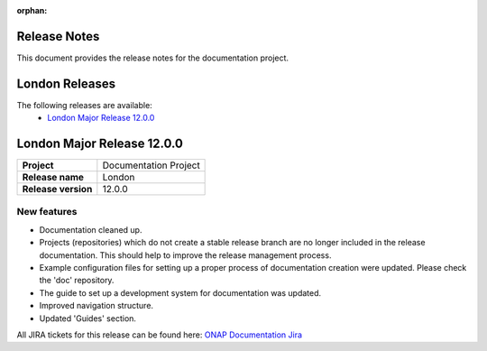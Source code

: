 .. This work is licensed under a Creative Commons Attribution 4.0
   International License. http://creativecommons.org/licenses/by/4.0
   Copyright 2017 AT&T Intellectual Property.  All rights reserved.
   Copyright 2018-2021 by ONAP and contributors.

.. _doc_release_notes:

:orphan:

Release Notes
=============

This document provides the release notes for the documentation project.

London Releases
===============

The following releases are available:
  - `London Major Release 12.0.0`_

London Major Release 12.0.0
===========================

+--------------------------------------+--------------------------------------+
| **Project**                          | Documentation Project                |
|                                      |                                      |
+--------------------------------------+--------------------------------------+
| **Release name**                     | London                               |
|                                      |                                      |
+--------------------------------------+--------------------------------------+
| **Release version**                  | 12.0.0                               |
|                                      |                                      |
+--------------------------------------+--------------------------------------+


New features
------------

- Documentation cleaned up.
- Projects (repositories) which do not create a stable release branch are no
  longer included in the release documentation. This should help to improve the
  release management process.
- Example configuration files for setting up a proper process of documentation
  creation were updated. Please check the 'doc' repository.
- The guide to set up a development system for documentation was updated.
- Improved navigation structure.
- Updated 'Guides' section.

All JIRA tickets for this release can be found here:
`ONAP Documentation Jira`_

.. _`ONAP Documentation Jira`: https://jira.onap.org/issues/?jql=project%20%3D%20DOC%20AND%20fixVersion%20%3D%20%22London%20Release%22%20%20ORDER%20BY%20priority%20DESC%2C%20updated%20DESC
